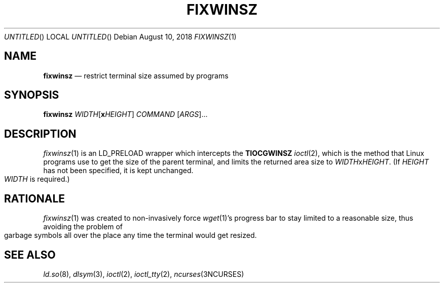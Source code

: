 .\"
.Dd August 10, 2018
.Os
.Dt FIXWINSZ 1
.IX Title "FIXWINSZ 1"
.TH FIXWINSZ 1 "2019-08-10" "fixwinsz 0.08" "Restrict terminal size assumed by programs"

.SH "NAME"
.IX Header "NAME"
.Nm fixwinsz
.Nd restrict terminal size assumed by programs

.SH "SYNOPSIS"
.IX Header "SYNOPSIS"
.B "fixwinsz"
\fIWIDTH\fR[\fBx\fR\fIHEIGHT\fR] \fICOMMAND\fR [\fIARGS\fR]...

.SH "DESCRIPTION"
.IX Header "DESCRIPTION"
.IR fixwinsz (1)
is an LD_PRELOAD wrapper which intercepts the
.BR TIOCGWINSZ
.IR ioctl (2),
which is the method that Linux programs use to get the size of the parent
terminal, and limits the returned area size to \fIWIDTH\fRx\fIHEIGHT\fR.
(If \fIHEIGHT\fR has not been specified, it is kept unchanged.  \fIWIDTH\fR
is required.)

.SH RATIONALE
.IX Header "RATIONALE"
.IR fixwinsz (1)
was created to non-invasively force
.IR wget (1)'s
progress bar to stay limited to a reasonable size, thus avoiding the problem
of garbage symbols all over the place any time the terminal would get resized.

.SH SEE ALSO
.IX Header "SEE ALSO"
.IR ld.so (8),
.IR dlsym (3),
.IR ioctl (2),
.IR ioctl_tty (2),
.IR ncurses (3NCURSES)
